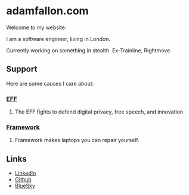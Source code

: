 * adamfallon.com
Welcome to my website.

I am a software engineer, living in London.

Currently working on something in stealth. Ex-Trainline, Rightmove.

** Support
Here are some causes I care about:
*** [[https://www.eff.org][EFF]]
**** The EFF fights to defend digital privacy, free speech, and innovation
*** [[https://www.frame.work][Framework]]
**** Framework makes laptops you can repair yourself.

  
** Links
- [[https://www.linkedin.com/in/adam-fallon-4bb4b1300/][LinkedIn]]
- [[https://github.com/afallon02][Github]]  
- [[https://bsky.app/profile/adamfallon.bsky.social][BlueSky]]
